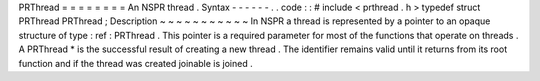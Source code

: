 PRThread
=
=
=
=
=
=
=
=
An
NSPR
thread
.
Syntax
-
-
-
-
-
-
.
.
code
:
:
#
include
<
prthread
.
h
>
typedef
struct
PRThread
PRThread
;
Description
~
~
~
~
~
~
~
~
~
~
~
In
NSPR
a
thread
is
represented
by
a
pointer
to
an
opaque
structure
of
type
:
ref
:
PRThread
.
This
pointer
is
a
required
parameter
for
most
of
the
functions
that
operate
on
threads
.
A
PRThread
*
is
the
successful
result
of
creating
a
new
thread
.
The
identifier
remains
valid
until
it
returns
from
its
root
function
and
if
the
thread
was
created
joinable
is
joined
.
